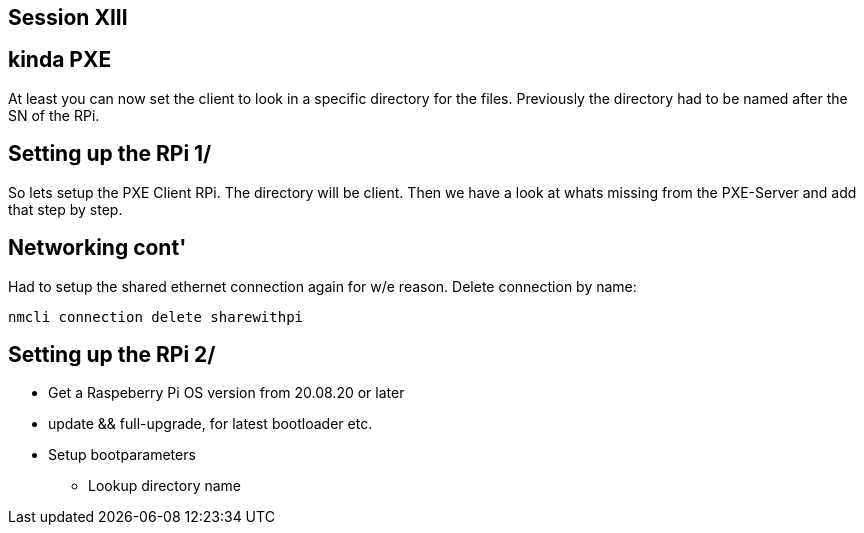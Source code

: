 == Session XIII

== kinda PXE
At least you can now set the client to look in a specific directory for the files.
Previously the directory had to be named after the SN of the RPi.

== Setting up the RPi 1/
So lets setup the PXE Client RPi. The directory will be client.
Then we have a look at whats missing from the PXE-Server and add that step by step.

== Networking cont'
Had to setup the shared ethernet connection again for w/e reason.
Delete connection by name:
----
nmcli connection delete sharewithpi
----
== Setting up the RPi 2/
* Get a Raspeberry Pi OS version from 20.08.20 or later
* update && full-upgrade, for latest bootloader etc.
* Setup bootparameters
** Lookup directory name